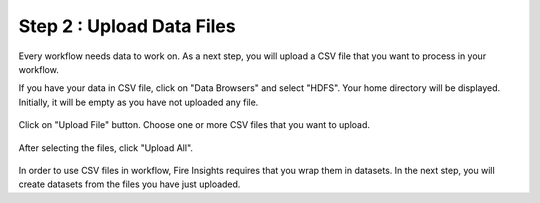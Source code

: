 Step 2 : Upload Data Files
===========================

Every workflow needs data to work on. As a next step, you will upload a CSV file that you want to process in your workflow.

If you have your data in CSV file, click on "Data Browsers" and select "HDFS". Your home directory will be displayed. Initially, it will be empty as you have not uploaded any file. 

.. figure:: ../_assets/tutorials/quickstart/4.PNG
   :alt: Quickstart
   :width: 60%

Click on "Upload File" button. Choose one or more CSV files that you want to upload. 

.. figure:: ../_assets/tutorials/quickstart/5.PNG
   :alt: Quickstart
   :width: 60%

After selecting the files, click "Upload All". 

.. figure:: ../_assets/tutorials/quickstart/6.PNG
   :alt: Quickstart
   :width: 60%
   

In order to use CSV files in workflow, Fire Insights requires that you wrap them in datasets. In the next step, you will create datasets from the files you have just uploaded.   
